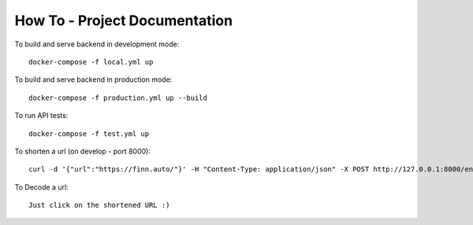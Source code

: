 How To - Project Documentation
==================================================

To build and serve backend in development mode::

    docker-compose -f local.yml up

To build and serve backend in production mode::

    docker-compose -f production.yml up --build


To run API tests::

    docker-compose -f test.yml up



To shorten a url (on develop - port 8000)::

    curl -d '{"url":"https://finn.auto/"}' -H "Content-Type: application/json" -X POST http://127.0.0.1:8000/encode/


To Decode a url::

    Just click on the shortened URL :)